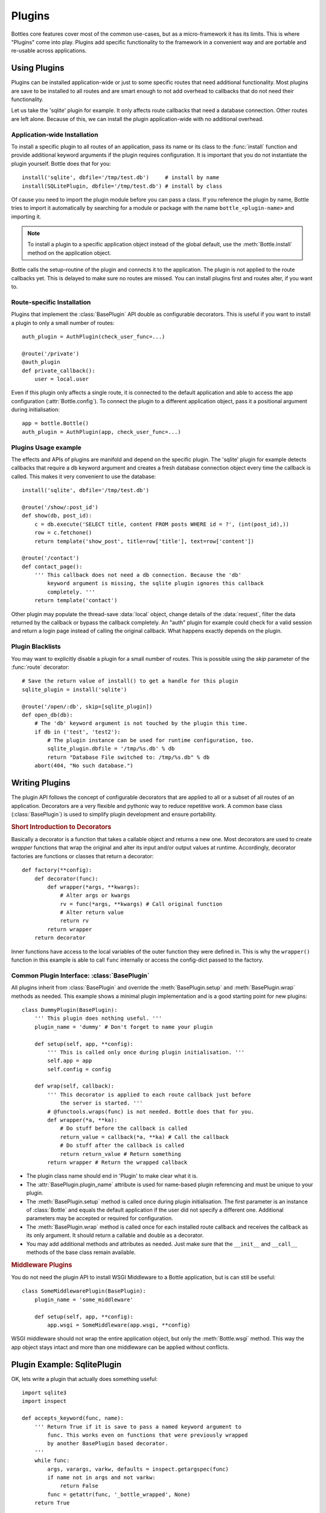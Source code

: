 ==============
Plugins
==============

Bottles core features cover most of the common use-cases, but as a micro-framework it has its limits. This is where "Plugins" come into play. Plugins add specific functionality to the framework in a convenient way and are portable and re-usable across applications.


Using Plugins
==================

Plugins can be installed application-wide or just to some specific routes that need additional functionality. Most plugins are save to be installed to all routes and are smart enough to not add overhead to callbacks that do not need their functionality.

Let us take the 'sqlite' plugin for example. It only affects route callbacks that need a database connection. Other routes are left alone. Because of this, we can install the plugin application-wide with no additional overhead.


Application-wide Installation
-----------------------------

To install a specific plugin to all routes of an application, pass its name or its class to the :func:`install` function and provide additional keyword arguments if the plugin requires configuration. It is important that you do not instantiate the plugin yourself. Bottle does that for you::

    install('sqlite', dbfile='/tmp/test.db')     # install by name
    install(SQLitePlugin, dbfile='/tmp/test.db') # install by class

Of cause you need to import the plugin module before you can pass a class. If you reference the plugin by name, Bottle tries to import it automatically by searching for a module or package with the name ``bottle_<plugin-name>`` and importing it.

.. note::
    To install a plugin to a specific application object instead of the global default, use the :meth:`Bottle.install` method on the application object.

Bottle calls the setup-routine of the plugin and connects it to the application. The plugin is not applied to the route callbacks yet. This is delayed to make sure no routes are missed. You can install plugins first and routes alter, if you want to.



Route-specific Installation
-----------------------------

Plugins that implement the :class:`BasePlugin` API double as configurable decorators. This is useful if you want to install a plugin to only a small number of routes::

    auth_plugin = AuthPlugin(check_user_func=...)

    @route('/private')
    @auth_plugin
    def private_callback():
        user = local.user

Even if this plugin only affects a single route, it is connected to the default application and able to access the app configuration (:attr:`Bottle.config`). To connect the plugin to a different application object, pass it a positional argument during initialisation::

    app = bottle.Bottle()
    auth_plugin = AuthPlugin(app, check_user_func=...)



Plugins Usage example
---------------------

The effects and APIs of plugins are manifold and depend on the specific plugin. The 'sqlite' plugin for example detects callbacks that require a ``db`` keyword argument and creates a fresh database connection object every time the callback is called. This makes it very convenient to use the database::

    install('sqlite', dbfile='/tmp/test.db')

    @route('/show/:post_id')
    def show(db, post_id):
        c = db.execute('SELECT title, content FROM posts WHERE id = ?', (int(post_id),))
        row = c.fetchone()
        return template('show_post', title=row['title'], text=row['content'])

    @route('/contact')
    def contact_page():
        ''' This callback does not need a db connection. Because the 'db'
            keyword argument is missing, the sqlite plugin ignores this callback
            completely. '''
        return template('contact')

Other plugin may populate the thread-save :data:`local` object, change details of the :data:`request`, filter the data returned by the callback or bypass the callback completely. An "auth" plugin for example could check for a valid session and return a login page instead of calling the original callback. What happens exactly depends on the plugin.



Plugin Blacklists
-----------------

You may want to explicitly disable a plugin for a small number of routes. This
is possible using the `skip` parameter of the :func:`route` decorator::

    # Save the return value of install() to get a handle for this plugin
    sqlite_plugin = install('sqlite')

    @route('/open/:db', skip=[sqlite_plugin])
    def open_db(db):
        # The 'db' keyword argument is not touched by the plugin this time.
        if db in ('test', 'test2'):
            # The plugin instance can be used for runtime configuration, too.
            sqlite_plugin.dbfile = '/tmp/%s.db' % db
            return "Database File switched to: /tmp/%s.db" % db
        abort(404, "No such database.")






Writing Plugins
==================

The plugin API follows the concept of configurable decorators that are applied to all or a subset of all routes of an application. Decorators are a very flexible and pythonic way to reduce repetitive work. A common base class (:class:`BasePlugin`) is used to simplify plugin development and ensure portability.

.. rubric:: Short Introduction to Decorators

Basically a decorator is a function that takes a callable object and returns a new one. Most decorators are used to create `wrapper` functions that wrap the original and alter its input and/or output values at runtime. Accordingly, decorator factories are functions or classes that return a decorator::

    def factory(**config):
        def decorator(func):
            def wrapper(*args, **kwargs):
                # Alter args or kwargs
                rv = func(*args, **kwargs) # Call original function
                # Alter return value
                return rv
            return wrapper
        return decorator
    
Inner functions have access to the local variables of the outer function they were defined in. This is why the ``wrapper()`` function in this example is able to call ``func`` internally or access the config-dict passed to the factory.


Common Plugin Interface: :class:`BasePlugin` 
--------------------------------------------

All plugins inherit from :class:`BasePlugin` and override the :meth:`BasePlugin.setup` and :meth:`BasePlugin.wrap` methods as needed. This example shows a minimal plugin implementation and is a good starting point for new plugins::

    class DummyPlugin(BasePlugin):
        ''' This plugin does nothing useful. '''
        plugin_name = 'dummy' # Don't forget to name your plugin

        def setup(self, app, **config):
            ''' This is called only once during plugin initialisation. '''
            self.app = app
            self.config = config

        def wrap(self, callback):
            ''' This decorator is applied to each route callback just before
                the server is started. '''
            # @functools.wraps(func) is not needed. Bottle does that for you.
            def wrapper(*a, **ka):
                # Do stuff before the callback is called
                return_value = callback(*a, **ka) # Call the callback
                # Do stuff after the callback is called
                return return_value # Return something
            return wrapper # Return the wrapped callback

* The plugin class name should end in 'Plugin' to make clear what it is.
* The :attr:`BasePlugin.plugin_name` attribute is used for name-based plugin referencing and must be unique to your plugin.
* The :meth:`BasePlugin.setup` method is called once during plugin initialisation. The first parameter is an instance of :class:`Bottle` and equals the default application if the user did not specify a different one. Additional parameters may be accepted or required for configuration.
* The :meth:`BasePlugin.wrap` method is called once for each installed route callback and receives the callback as its only argument. It should return a callable and double as a decorator.
* You may add additional methods and attributes as needed. Just make sure that the ``__init__`` and ``__call__`` methods of the base class remain available.



.. rubric:: Middleware Plugins

You do not need the plugin API to install WSGI Middleware to a Bottle application, but is can still be useful::

    class SomeMiddlewarePlugin(BasePlugin):
        plugin_name = 'some_middleware'

        def setup(self, app, **config):
            app.wsgi = SomeMiddleware(app.wsgi, **config)

WSGI middleware should not wrap the entire application object, but only the :meth:`Bottle.wsgi` method. This way the app object stays intact and more than one middleware can be applied without conflicts.



Plugin Example: SqlitePlugin
============================

OK, lets write a plugin that actually does something useful::

    import sqlite3
    import inspect

    def accepts_keyword(func, name):
        ''' Return True if it is save to pass a named keyword argument to
            func. This works even on functions that were previously wrapped
            by another BasePlugin based decorator.
        '''
        while func:
            args, varargs, varkw, defaults = inspect.getargspec(func)
            if name not in args and not varkw:
                return False
            func = getattr(func, '_bottle_wrapped', None)
        return True

    class SQLitePlugin(BasePlugin):
        plugin_name = 'sqlite'

        def setup(self, app, dbfile=':memory:', keyword='db',
                             commit=True, dictrows=True):
            self.dbfile = app.config.get('plugin.sqlite.dbfile', dbfile)
            self.keyword = app.config.get('plugin.sqlite.keyword', keyword)
            self.commit = app.config.get('plugin.sqlite.commit', commit)
            self.dictrows = app.config.get('plugin.sqlite.dictrows', dictrows)

        def wrap(self, callback):
            # Do not wrap callbacks that do not expect a 'db' keyword argument
            if not accepts_keyword(callback, self.keyword):
                return callback
            def wrapper(*args, **kwargs):
                # Connect to the database
                db = self.get_connection()
                # Add the connection handle to the dict of keyword arguments.
                kwargs[self.keyword] = db
                try:
                    rv = callback(*args, **kwargs)
                    if self.commit: db.commit() # Auto-commit
                finally:
                    # Be sure to close the connection.
                    db.close()
                return rv
            return wrapper

        def get_connection(self):
            con = sqlite3.connect(self.dbfile)
            # This allows column access by name: row['column_name']
            if self.dictrows: con.row_factory = sqlite3.Row
            return con

This plugin passes a sqlite3 database handle to callbacks that expect a
`db` parameter. If the callback does not define that parameter, no
connection is made. Not bad for less than 50 lines of code :)

